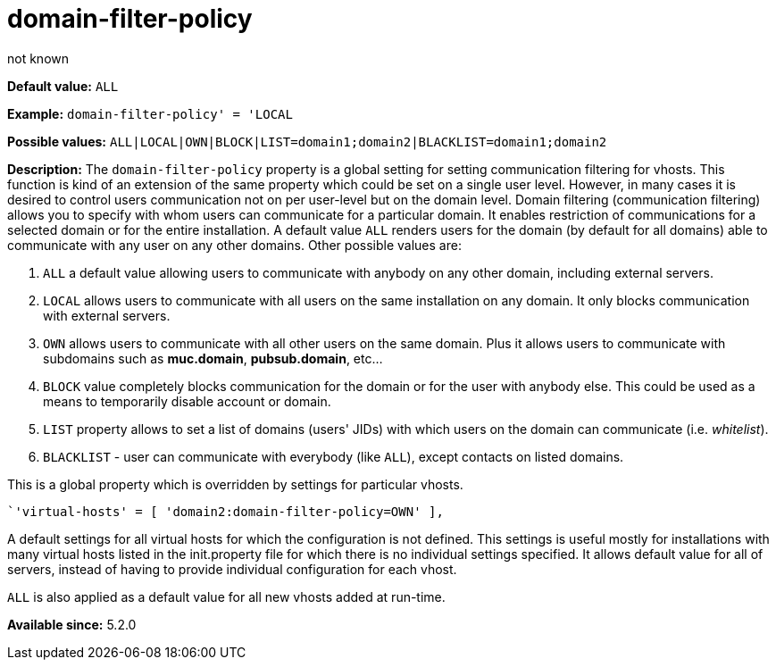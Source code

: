 [[domainFilterPolicy]]
= domain-filter-policy
:author: not known
:version: v2.0, August 2017: Reformatted for Kernel/DSL

*Default value:* `ALL`

*Example:* `domain-filter-policy' = 'LOCAL`

*Possible values:* `ALL|LOCAL|OWN|BLOCK|LIST=domain1;domain2|BLACKLIST=domain1;domain2`

*Description:* The `domain-filter-policy` property is a global setting for setting communication filtering for vhosts. This function is kind of an extension of the same property which could be set on a single user level. However, in many cases it is desired to control users communication not on per user-level but on the domain level. Domain filtering (communication filtering) allows you to specify with whom users can communicate for a particular domain. It enables restriction of communications for a selected domain or for the entire installation. A default value `ALL` renders users for the domain (by default for all domains) able to communicate with any user on any other domains. Other possible values are:

. `ALL` a default value allowing users to communicate with anybody on any other domain, including external servers.
. `LOCAL` allows users to communicate with all users on the same installation on any domain. It only blocks communication with external servers.
. `OWN` allows users to communicate with all other users on the same domain. Plus it allows users to communicate with subdomains such as *muc.domain*, *pubsub.domain*, etc…
. `BLOCK` value completely blocks communication for the domain or for the user with anybody else. This could be used as a means to temporarily disable account or domain.
. `LIST` property allows to set a list of domains (users' JIDs) with which users on the domain can communicate (i.e. _whitelist_).
. `BLACKLIST` - user can communicate with everybody (like `ALL`), except contacts on listed domains.

This is a global property which is overridden by settings for particular vhosts.

[source,dsl]
-----
`'virtual-hosts' = [ 'domain2:domain-filter-policy=OWN' ],
-----

A default settings for all virtual hosts for which the configuration is not defined. This settings is useful mostly for installations with many virtual hosts listed in the init.property file for which there is no individual settings specified. It allows default value for all of servers, instead of having to provide individual configuration for each vhost.

`ALL` is also applied as a default value for all new vhosts added at run-time.

*Available since:* 5.2.0
